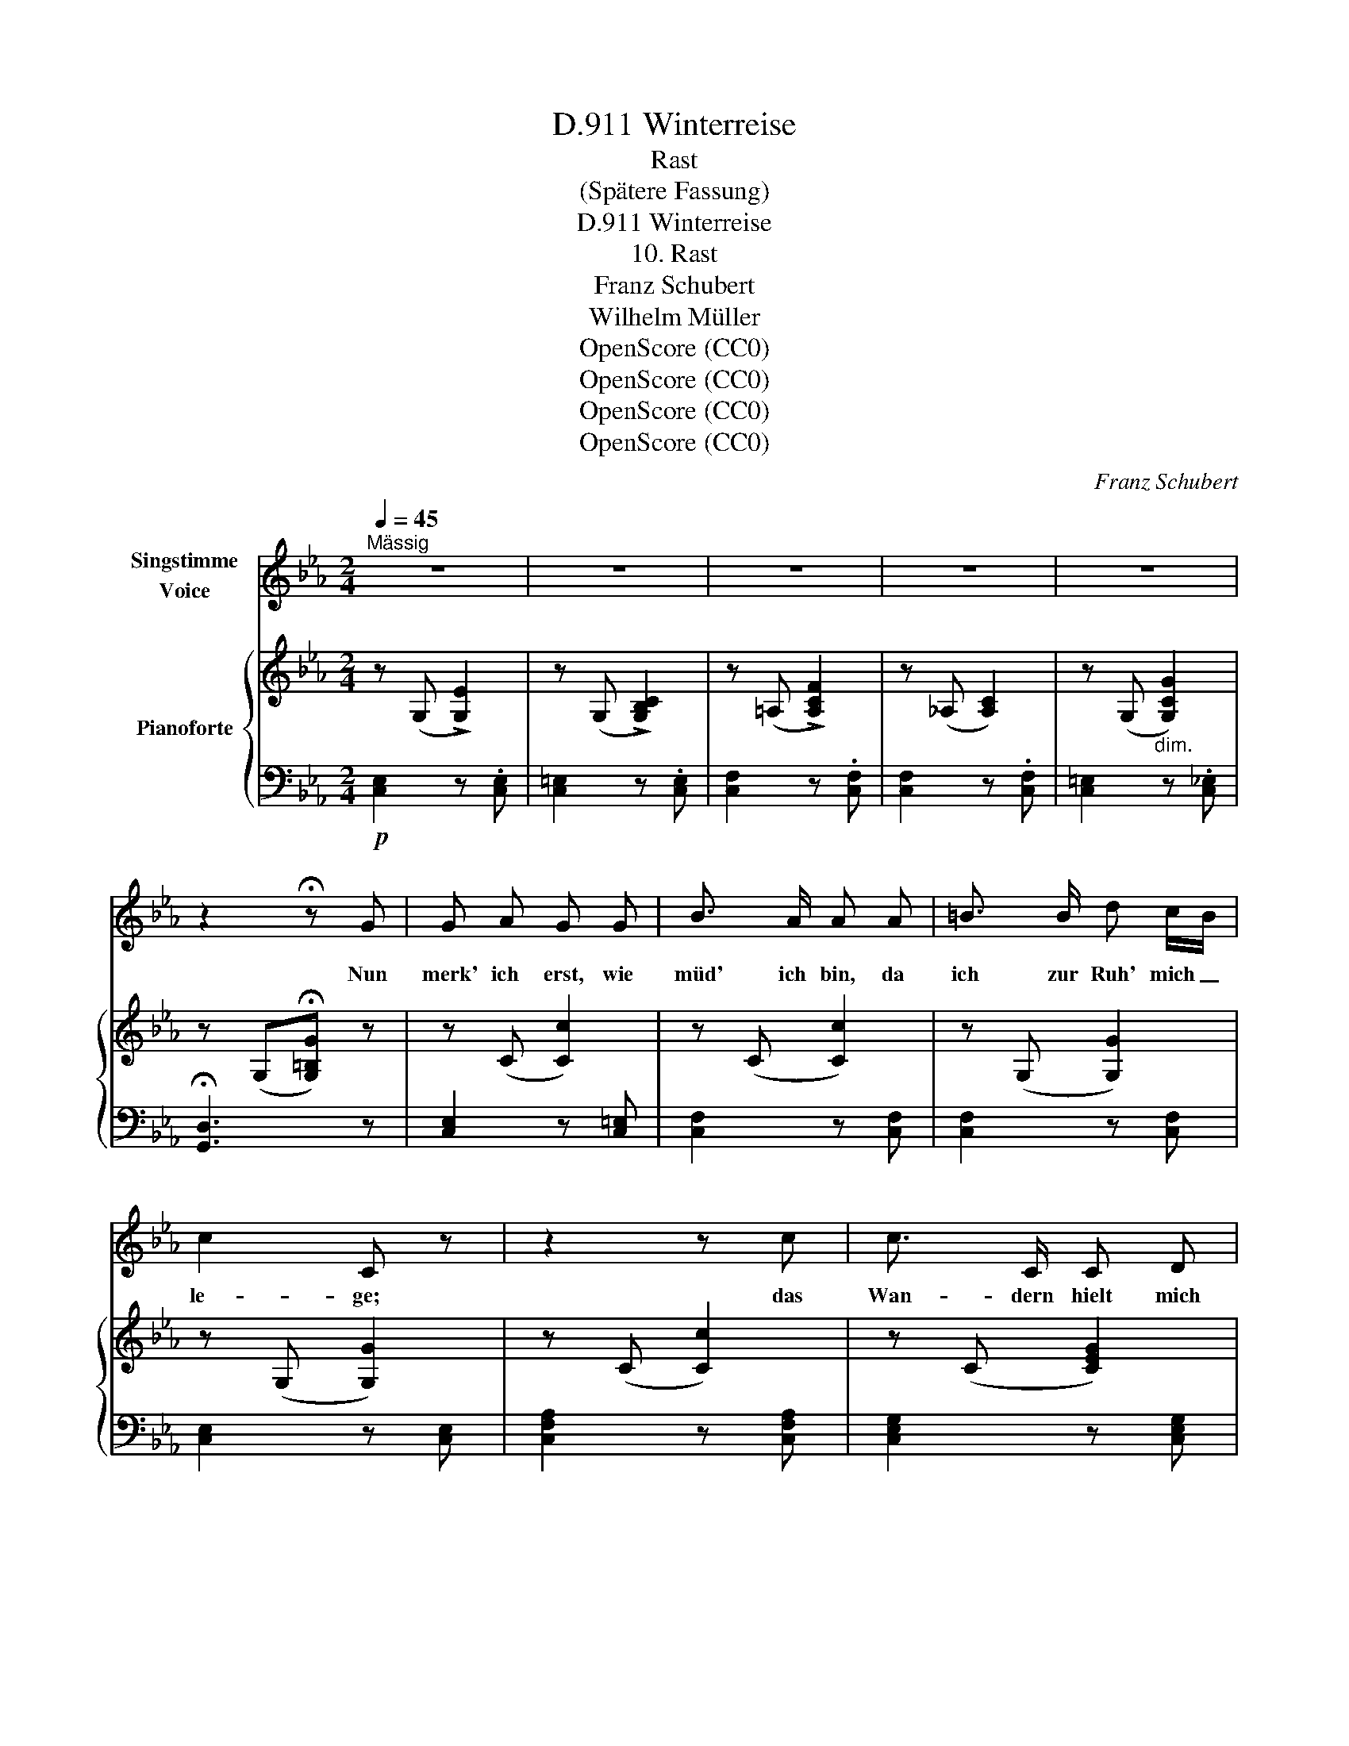 X:1
T:Winterreise, D.911
T:Rast
T:(Spätere Fassung)
T:Winterreise, D.911
T:10. Rast
T:Franz Schubert
T:Wilhelm Müller
T:OpenScore (CC0)
T:OpenScore (CC0)
T:OpenScore (CC0)
T:OpenScore (CC0)
C:Franz Schubert
Z:Wilhelm Müller
Z:OpenScore (CC0)
%%score 1 { 2 | 3 }
L:1/8
Q:1/4=45
M:2/4
K:Eb
V:1 treble nm="Singstimme\nVoice"
V:2 treble nm="Pianoforte"
V:3 bass 
V:1
"^Mässig" z4 | z4 | z4 | z4 | z4 | z2 !fermata!z G | G A G G | B3/2 A/ A A | =B3/2 B/ d c/B/ | %9
w: |||||Nun|merk' ich erst, wie|müd' ich bin, da|ich zur Ruh' mich _|
 c2 C z | z2 z c | c3/2 C/ C D | E3/2 F/ G A | B c B c/d/ | e2 E z | z2 z G | %16
w: le- ge;|das|Wan- dern hielt mich|mun- ter hin auf|un- wirt- ba- rem _|We- ge.|Die|
 G3/2 G/ G/ G/ c/ =E/ | F2 z F | B3/2 B/ _c3/2 D/ |{F} E E z!pp! E | %20
w: Fü- sse fru- gen mich nach|Rast, es|war zu kalt zum|Ste- hen; der|
"^(leise)" D/d/ d/c/ =B/f/ f/e/ | e/d/ d/c/ =B2 | z2 z"^(stark)"!f! c | c/G/ E/C/ e/c/ d/=B/ | %24
w: Rüc- * ken _ füh- * lte _|kei- * ne _ Last,|der|Sturm _ half _ fort _ mich _|
 =B2 c z | z2 z"^(leise)" C | C/c/ c/_B/ A/e/ e/d/ | d/c/ c/=B/ c2 | z2 z"^(stark)" c | %29
w: we- hen|der|Rüc- * ken _ fühl- * te _|kei- * ne _ Last,|der|
 e/c/ G/E/ g/e/ f/d/ | c2 C z | z4 | z4 | z4 | z4 | z2 !fermata!z G | G3/2 A/ G G | B3/2 A/ A A | %38
w: Sturm _ half _ fort _ mich _|we- hen|||||In|ei- nes Köh- lers|en- gem Haus hab|
 =B3/2 B/ B/d/ c/B/ | c2 C z | z4 | c C/ =B,/ C D | E3/2 F/ G A | B _c B =c/d/ | e2 E z | z2 z G | %46
w: Ob- dach ich _ ge- *|fun- den;||doch mei- ne Glie- der|ruh'n nicht aus, so|bren- nen ih- re _|Wun- den.|Auch|
 G3/2 A/ G G | c3/2 =E/ F F | B3/2 B/ _c3/2 D/ |"^(leise)"{F} E E z E | D/d/ d/c/ =B/f/ f/e/ | %51
w: du, mein Herz, in|Kampf und Sturm so|wild und so ver-|we- gen, fühlst|in _ der _ Still _ erst _|
 e/d/ d/c/ =B2 | z2 z"^(stark)" c | c/G/ E/C/ e/c/ d/=B/ | =B>c c z | z2 z"^(leise)" C | %56
w: dei- * nen _ Wurm|mit|hei- * ssem _ Stich _ sich _|re- * gen,|fühlst|
 C/c/ c/_B/ A/e/ e/d/ | d/c/ c/=B/ c2 | z2 z"^(stark)" c | e/c/ G/E/ g/e/ f/d/ | c2 C z | z4 | z4 | %63
w: in _ der _ Still _ erst _|dei- * nen _ Wurm|mit|hei- * ssem _ Stich _ sich _|re- gen.|||
 z4 | z4 | z4 | !fermata!z4 |] %67
w: ||||
V:2
 z (G, !>![G,E]2) | z (G, !>![G,B,C]2) | z (=A, !>![A,CF]2) | z (_A, [A,C]2) | %4
 z (G,"_dim." [G,CG]2) | z (G,!fermata![G,=B,G]) z | z (C [Cc]2) | z (C [Cc]2) | z (G, [G,G]2) | %9
 z (G, [G,G]2) | z (C [Cc]2) | z (C [CEG]2) | z (B, ([B,B])[Cc]) | %13
!<(! ([B,B][A,A]!<)!!>(![G,G][B,B])!>)! | z (E [Ee]2) | z (G [Gg]2) | z ((!>![_D_d] [Cc]2)) | %17
 z (!>![=B,=B] [Cc]2) | z (!>![Ee] [Dd]2) | z (!>![Dd] [Ee]2) | z ((D [DA=Bd]2)) | %21
 z ((D [DA=Bd]2)) | z"_cresc." (D [DA=Bd])[E^Fce] | z!f! (G !>![Gceg])[=Bdf=b] | %24
 z!>(! (c [cec']2)!>)! | z (C [C^Fc]2) | z (C [C^Fc]2) | z (C [C^Fc]2) | %28
 z"_cresc." (C [C^Fc])[EFce] | z!f! (C [Gceg])[=Bdg=b] | [cegc']!p! (G, !>![G,E]2) | %31
 z (G, !>![G,B,C]2) | z (=A, !>![A,CF]2) | z (_A, !>![A,C]2) | z (G,"_dim." !>![G,CG]2) | %35
 z (G, !fermata![G,=B,G]) z |!pp! z (C [Cc]2) | z (C [Cc]2) | z (G, [G,c]2) | z (G, [G,G]2) | %40
 z (C [Cc]2) | z (C [CEG]2) | z (B, ([B,B])[_C_c]) |"_cresc." ([B,B][A,A][G,G][B,B]) | %44
 z (E [Ee]2) | z (G [Gg]2) | z (!>![_D_d] [Cc]2) | z (!>![=B,=B] [Cc]2) | z (!>![Ee] [Dd]2) | %49
 z (!>![Dd] [Ee]2) | z (D [DA=Be]2) | z (D [DA=Bd]2) | z"_cresc." (D[DA=Bd])[E^Fce] | %53
 z!f!!<(! G-[Gceg][=Bdf=b]!<)! | z!>(! (c [cec']2)!>)! |!pp! z (C [C^Fc]2) | z (C [C^Fc]2) | %57
 z (C [C^Fc]2) | z"_cresc." C-[C^Fc]!<(![EFce]!<)! | z!f!!>(! G-!>)![Gceg][=Bdg=b] | %60
 [cegc'] (G, !>![G,E]2) | z (G, !>![G,B,C]2) | z (=A, !>![A,CF]2) | z (_A, !>![A,C]2) | %64
 z"_dim." (G, !>![G,CG]2) | z (G, !>![G,=B,G]2) | !fermata![E,G,C]4 |] %67
V:3
!p! [C,E,]2 z .[C,E,] | [C,=E,]2 z .[C,E,] | [C,F,]2 z .[C,F,] | [C,F,]2 z .[C,F,] | %4
 [C,=E,]2 z .[C,_E,] | !fermata![G,,D,]3 z | [C,E,]2 z [C,=E,] | [C,F,]2 z [C,F,] | %8
 [C,F,]2 z [C,F,] | [C,E,]2 z [C,E,] | [C,F,A,]2 z [C,F,A,] | [C,E,G,]2 z [C,E,G,] | %12
 [B,,E,G,]2 z [A,,E,F,] | ([G,,E,G,][A,,E,F,][B,,E,G,][B,,F,A,]) | [E,G,]2 z [E,G,] | %15
 [C,E,G,]2 z [C,E,G,] | [B,,=E,G,]2 z [B,,C,E,G,] | [=A,,C,F,]2 z [A,,C,F,] | %18
 [_A,,B,,F,]2 z [A,,B,,F,] | [G,,B,,E,]2 z [G,,B,,E,] |!pp! [F,,=B,,D,]2 z [F,,B,,D,] | %21
 [F,,=B,,D,]2 z [F,,B,,D,] | [F,,=B,,D,]2 z [A,,C,E,] | [G,,C,E,]3 [G,,D,F,] | %24
 [A,,C,E,]2 z [A,,E,] |!pp! [A,,E,]2 z [A,,E,] | [A,,E,]2 z [A,,E,] | [A,,E,]2 z [A,,E,] | %28
 [A,,E,]2 z [A,,C,E,] | [G,,C,E,]2 z [G,,F,G,] | [C,E,G,]2 z [C,E,] | [C,=E,]2 z [C,E,] | %32
 [C,F,]2 z [C,F,] | [C,F,]2 z [C,F,] | [C,=E,]2 z [C,_E,] | !fermata![G,,D,]3 z | %36
 [C,E,]2 z .[C,=E,] | [C,F,]2 z .[C,F,] | [C,F,]2 z [C,F,] | [C,E,]2 z [C,E,] | %40
 [C,F,A,]2 z [C,F,A,] | [C,E,G,]2 z [C,E,G,] | [B,,E,G,]2 z [A,,E,F,] | %43
 ([G,,E,G,][A,,E,F,][B,,E,G,][B,,F,A,]) |!p! [E,G,]2 z [E,G,] | [C,E,G,]2 z [C,E,G,] | %46
 [B,,C,=E,G,]2 z [B,,C,E,G,] | [=A,,C,F,]2 z [A,,C,F,] | [_A,,B,,F,]2 z [A,,B,,F,] | %49
 [G,,B,,E,]2 z [G,,B,,E,] |!pp! [F,,=B,,D,]2 z [F,,B,,D,] | [F,,=B,,D,]2 z [F,,B,,D,] | %52
 [F,,=B,,D,]2 z [A,,C,E,] | [G,,C,E,]3 [G,,D,F,] | [A,,C,E,]2 z [A,,E,] | [A,,E,]2 z [A,,E,] | %56
 [A,,E,]2 z [A,,E,] | [A,,E,]2 z [A,,E,] | [A,,E,]2 z [A,,C,E,] | [G,,C,E,]3 [G,,F,G,] | %60
 [C,E,G,]2!p! z [C,E,] | [C,=E,]2 z [C,E,] | [C,F,]2 z [C,F,] | [C,F,]2 z [C,F,] | %64
 [C,=E,]2 z [C,_E,] | [G,,D,]2 z G,, |!pp! !fermata![C,,G,,C,]4 |] %67

